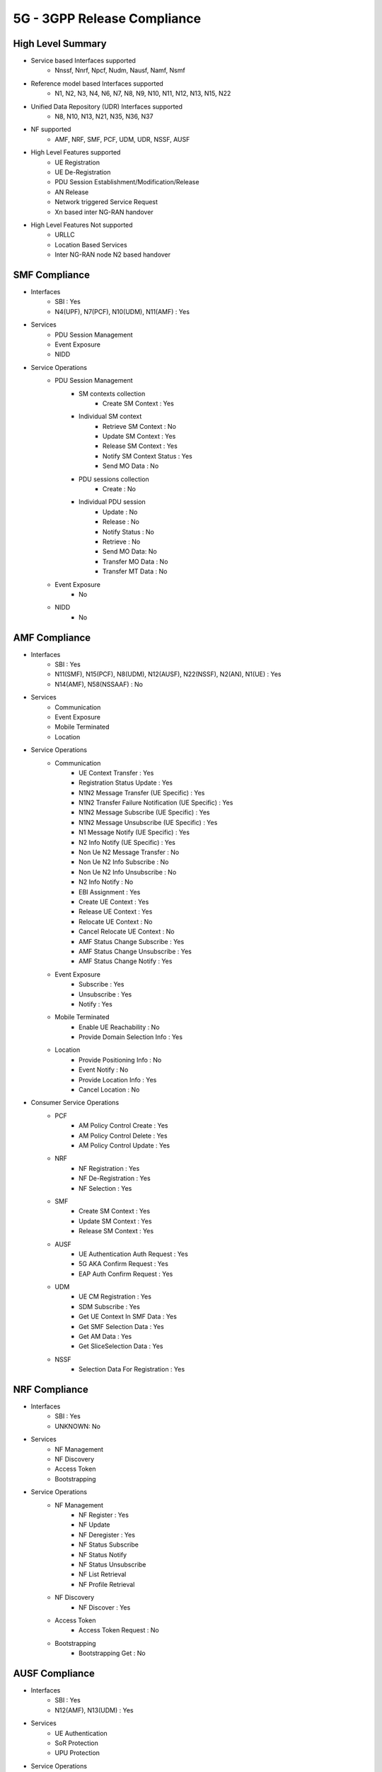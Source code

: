 ..
   SPDX-FileCopyrightText: © 2020 Open Networking Foundation <support@opennetworking.org>
   SPDX-License-Identifier: Apache-2.0

.. _5g-compliance:

5G - 3GPP Release Compliance
============================

High Level Summary
------------------

* Service based Interfaces supported
    * Nnssf, Nnrf, Npcf, Nudm, Nausf, Namf, Nsmf


.. image:: ../_static/images/5G_Interfaces.png
  :width: 700px


* Reference model based Interfaces supported
    * N1, N2, N3, N4, N6, N7, N8, N9, N10, N11, N12, N13, N15, N22

.. image:: ../_static/images/5G_Arch_ reference_model.png
  :width: 700px

* Unified Data Repository (UDR) Interfaces supported
    * N8, N10, N13, N21, N35, N36, N37

.. image:: ../_static/images/udr_Arch_reference_model.png
  :width: 700px

* NF supported
    * AMF, NRF, SMF, PCF, UDM, UDR, NSSF, AUSF


* High Level Features supported
    * UE Registration
    * UE De-Registration
    * PDU Session Establishment/Modification/Release
    * AN Release
    * Network triggered Service Request
    * Xn based inter NG-RAN handover

* High Level Features Not supported
    * URLLC
    * Location Based Services
    * Inter NG-RAN node N2 based handover


SMF Compliance
--------------
* Interfaces
    * SBI : Yes
    * N4(UPF), N7(PCF), N10(UDM), N11(AMF) : Yes

* Services
    * PDU Session Management
    * Event Exposure
    * NIDD

* Service Operations
    * PDU Session Management
        * SM contexts collection
            * Create SM Context : Yes
        * Individual SM context
            * Retrieve SM Context : No
            * Update SM Context : Yes
            * Release SM Context : Yes
            * Notify SM Context Status : Yes
            * Send MO Data : No
        * PDU sessions collection
            * Create : No
        * Individual PDU session
            * Update : No
            * Release : No
            * Notify Status : No
            * Retrieve : No
            * Send MO Data: No
            * Transfer MO Data : No
            * Transfer MT Data : No
    * Event Exposure
        * No
    * NIDD
        * No


AMF Compliance
--------------
* Interfaces
    * SBI : Yes
    * N11(SMF), N15(PCF), N8(UDM), N12(AUSF), N22(NSSF), N2(AN), N1(UE) : Yes
    * N14(AMF), N58(NSSAAF) : No

* Services
    * Communication
    * Event Exposure
    * Mobile Terminated
    * Location

* Service Operations
    * Communication
        * UE Context Transfer : Yes
        * Registration Status Update : Yes
        * N1N2 Message Transfer (UE Specific) : Yes
        * N1N2 Transfer Failure Notification (UE Specific) : Yes
        * N1N2 Message Subscribe (UE Specific) : Yes
        * N1N2 Message Unsubscribe (UE Specific) : Yes
        * N1 Message Notify (UE Specific) : Yes
        * N2 Info Notify (UE Specific) : Yes
        * Non Ue N2 Message Transfer : No
        * Non Ue N2 Info Subscribe : No
        * Non Ue N2 Info Unsubscribe : No
        * N2 Info Notify : No
        * EBI Assignment : Yes
        * Create UE Context : Yes
        * Release UE Context : Yes
        * Relocate UE Context : No
        * Cancel Relocate UE Context : No
        * AMF Status Change Subscribe : Yes
        * AMF Status Change Unsubscribe : Yes
        * AMF Status Change Notify : Yes
    * Event Exposure
        * Subscribe : Yes
        * Unsubscribe : Yes
        * Notify : Yes
    * Mobile Terminated
        * Enable UE Reachability : No
        * Provide Domain Selection Info : Yes
    * Location
        * Provide Positioning Info : No
        * Event Notify : No
        * Provide Location Info : Yes
        * Cancel Location : No

* Consumer Service Operations
    * PCF
        * AM Policy Control Create : Yes
        * AM Policy Control Delete : Yes
        * AM Policy Control Update : Yes
    * NRF
        *  NF Registration : Yes
        *  NF De-Registration : Yes
        *  NF Selection : Yes
    * SMF
        * Create SM Context : Yes
        * Update SM Context : Yes
        * Release SM Context : Yes
    * AUSF
        * UE Authentication Auth Request : Yes
        * 5G AKA Confirm Request : Yes
        * EAP Auth Confirm Request : Yes
    * UDM
        * UE CM Registration : Yes
        * SDM Subscribe : Yes
        * Get UE Context In SMF Data : Yes
        * Get SMF Selection Data : Yes
        * Get AM Data : Yes
        * Get SliceSelection Data : Yes
    * NSSF
        * Selection Data For Registration : Yes


NRF Compliance
--------------
* Interfaces
    * SBI : Yes
    * UNKNOWN: No

* Services
    * NF Management
    * NF Discovery
    * Access Token
    * Bootstrapping

* Service Operations
    * NF Management
        * NF Register : Yes
        * NF Update
        * NF Deregister : Yes
        * NF Status Subscribe
        * NF Status Notify
        * NF Status Unsubscribe
        * NF List Retrieval
        * NF Profile Retrieval
    * NF Discovery
        * NF Discover : Yes
    * Access Token
        * Access Token Request : No
    * Bootstrapping
        * Bootstrapping Get : No


AUSF Compliance
---------------
* Interfaces
    * SBI : Yes
    * N12(AMF), N13(UDM) : Yes

* Services
    * UE Authentication
    * SoR Protection
    * UPU Protection

* Service Operations
    * UE Authentication
        * Authenticate : Yes
        * Deregister : No
    * SoR Protection
        * Protect : No
    * UPU Protection
        * Protect : No



UDR Compliance
--------------
* Interfaces
    * SBI : Yes
    * N35(UDM), N36(PCF) : Yes
    * N37(NEF) : No
* Services
    * Data Repository
    * Group IDmap

* Service Operations
    * Subscription Data Repository
        * Query : Yes
        * Create : Yes
        * Delete : Yes
        * Update : Yes
        * Subscribe : Yes
        * Unsubscribe : Yes
        * Notify : Yes
    * Policy Data Repository
        * Query : Yes
        * Create : Yes
        * Delete : Yes
        * Update : Yes
        * Subscribe : Yes
        * Unsubscribe : Yes
        * Notify : Yes
    * Exposure Data Repository
        * Query : No
        * Create : No
        * Delete : No
        * Update : No
        * Subscribe : No
        * Unsubscribe : No
        * Notify : No
    * Application Data Repository
        * Query : Yes
        * Create : Yes
        * Delete : Yes
        * Update : Yes
        * Subscribe : Yes
        * Unsubscribe : Yes
        * Notify : Yes
    * Group IDmap
        * Query : No


UDM Compliance
--------------
* Interfaces
    * SBI : Yes
    * UNKNOWN: No

* Services
    * Subscriber Data Management
    * UE Context Management
    * UE Authentication
    * Event Exposure
    * Parameter Provision
    * NIDD Authorization
    * MT

* Service Operations
    * Subscriber Data Management
        * Get : Yes
        * Subscribe : Yes
        * ModifySubscription : Yes
        * Unsubscribe : Yes
        * Notification : Yes
        * Info : Yes
    * UE Context Management
        * Registration : Yes
        * DeregistrationNotification : Yes
        * Deregistration : Yes
        * Get : Yes
        * Update : Yes
        * P-CSCF Restoration Notification : No
        * P-CSCF Restoration Trigger : No
        * AMF Deregistration : Yes
        * PEI Update : No
    * UE Authentication
        * Get : Yes
        * GetHssAv : No
        * Result Confirmation : Yes
    * Event Exposure
        * Subscribe : Yes
        * Unsubscribe : Yes
        * Notify : Yes
        * Modify Subscription : Yes
    * Parameter Provision
        * Update : Yes
        * Create : No
        * Delete : No
        * Get : No
    * NIDD Authorization
        * Get : No
        * Notification : No
    * MT
        * Provide Ue Info : No
        * Provide Location Info : No



NSSF Compliance
---------------
* Interfaces
    * SBI : Yes
    * UNKNOWN: No

* Services
    * NS Selection
    * NSSAI Availability

* Service Operations
    * NS Selection
        * Get : Yes
    * NSSAI Availability
        * Update : Yes
        * Subscribe : Yes
        * Unsubscribe : Yes
        * Notify : No
        * Delete : Yes
        * Options : No


PCF Compliance
--------------
* Interfaces
    * SBI : Yes
    * UNKNOWN: No

* Services
    * AM Policy Control : Yes
    * SM Policy Control : Yes

* Service Operations
    * SM Policy
        * SM Policy Control Create : Yes
        * SM Policy Control Update : No
        * SM Policy Control Update Notify : No
        * SM Policy Control Delete : Yes
    * AM Policy
        *  AM Policy Control Create : Yes
        *  AM Policy Control Update : No
        *  AM Policy Control Update Notify : No
        *  AM Policy Control Delete : Yes
